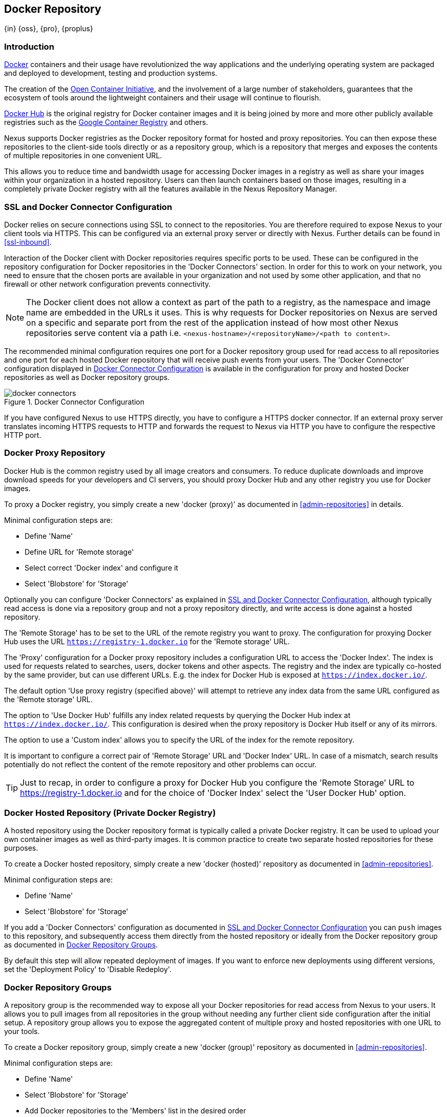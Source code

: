 [[docker]]
== Docker Repository
{in} {oss}, {pro}, {proplus}

[[docker-introduction]]
=== Introduction

https://www.docker.com/[Docker] containers and their usage have revolutionized the way applications and the underlying
operating system are packaged and deployed to development, testing and production systems.

The creation of the http://opencontainers.org/[Open Container Initiative], and the involvement of a large number of
stakeholders, guarantees that the ecosystem of tools around the lightweight containers and their usage will continue to
flourish.

https://hub.docker.com/[Docker Hub] is the original registry for Docker container images and it is being joined by more
and more other publicly available registries such as the https://cloud.google.com/container-registry/[Google Container
Registry] and others.

Nexus supports Docker registries as the Docker repository format for hosted and proxy repositories. You can then expose
these repositories to the client-side tools directly or as a repository group, which is a repository that merges and
exposes the contents of multiple repositories in one convenient URL.

This allows you to reduce time and bandwidth usage for accessing Docker images in a registry as well as share your
images within your organization in a hosted repository. Users can then launch containers based on those images,
resulting in a completely private Docker registry with all the features available in the Nexus Repository Manager.

[[docker-ssl-connector]]
=== SSL and Docker Connector Configuration

Docker relies on secure connections using SSL to connect to the repositories. You are therefore required to expose Nexus
to your client tools via HTTPS. This can be configured via an external proxy server or directly with Nexus. Further
details can be found in <<ssl-inbound>>.

Interaction of the Docker client with Docker repositories requires specific ports to be used. These can be configured in
the repository configuration for Docker repositories in the 'Docker Connectors' section. In order for this to work on
your network, you need to ensure that the chosen ports are available in your organization and not used by some other
application, and that no firewall or other network configuration prevents connectivity.

NOTE: The Docker client does not allow a context as part of the path to a registry, as the namespace and image name are
 embedded in the URLs it uses. This is why requests for Docker repositories on Nexus are served on a specific and separate
 port from the rest of the application instead of how most other Nexus repositories serve content via a path
 i.e. `<nexus-hostname>/<repositoryName>/<path to content>`.

The recommended minimal configuration requires one port for a Docker repository group used for read access to all
repositories and one port for each hosted Docker repository that will receive push events from your users. The 'Docker
Connector' configuration displayed in <<fig-docker-connectors>> is available in the configuration for proxy and hosted
Docker repositories as well as Docker repository groups.

[[fig-docker-connectors]]
.Docker Connector Configuration
image::figs/web/docker-connectors.png[scale=50]

If you have configured Nexus to use HTTPS directly, you have to configure a HTTPS docker connector. If an external proxy
server translates incoming HTTPS requests to HTTP and forwards the request to Nexus via HTTP you have to configure the
respective HTTP port.

[[docker-proxy]]
=== Docker Proxy Repository

Docker Hub is the common registry used by all image creators and consumers.  To reduce duplicate downloads and
improve download speeds for your developers and CI servers, you should proxy Docker Hub and any other registry
you use for Docker images.

To proxy a Docker registry, you simply create a new 'docker (proxy)' as documented in <<admin-repositories>> in
details.

Minimal configuration steps are:

- Define 'Name'
- Define URL for 'Remote storage'
- Select correct 'Docker index' and configure it
- Select 'Blobstore' for 'Storage'

Optionally you can configure 'Docker Connectors' as explained in <<docker-ssl-connector>>, although typically read
access is done via a repository group and not a proxy repository directly, and write access is done against a hosted
repository.

The 'Remote Storage' has to be set to the URL of the remote registry you want to proxy. The configuration for proxying
Docker Hub uses the URL `https://registry-1.docker.io` for the 'Remote storage' URL.

The 'Proxy' configuration for a Docker proxy repository includes a configuration URL to access the 'Docker Index'. The
index is used for requests related to searches, users, docker tokens and other aspects. The registry and the index are
typically co-hosted by the same provider, but can use different URLs. E.g. the index for Docker Hub is exposed at
`https://index.docker.io/`.

The default option 'Use proxy registry (specified above)' will attempt to retrieve any index data from the same URL
configured as the 'Remote storage' URL.

The option to 'Use Docker Hub' fulfills any index related requests by querying the Docker Hub index at
`https://index.docker.io/`. This configuration is desired when the proxy repository is Docker Hub itself or any of its
mirrors.

The option to use a 'Custom index' allows you to specify the URL of the index for the remote repository.

It is important to configure a correct pair of 'Remote Storage' URL and 'Docker Index' URL. In case of a mismatch,
search results potentially do not reflect the content of the remote repository and other problems can occur.

TIP: Just to recap, in order to configure a proxy for Docker Hub you configure the 'Remote Storage' URL to
https://registry-1.docker.io and for the choice of 'Docker Index' select the 'User Docker Hub' option.

[[docker-hosted]]
=== Docker Hosted Repository (Private Docker Registry)

A hosted repository using the Docker repository format is typically called a private Docker registry. It can be used to
upload your own container images as well as third-party images. It is common practice to create two separate hosted
repositories for these purposes.

To create a Docker hosted repository, simply create a new 'docker (hosted)' repository as documented in
<<admin-repositories>>.

Minimal configuration steps are:

- Define 'Name'
- Select 'Blobstore' for 'Storage'

If you add a 'Docker Connectors' configuration as documented in <<docker-ssl-connector>> you can `push` images to this
repository, and subsequently access them directly from the hosted repository or ideally from the Docker repository group
as documented in <<docker-group>>.

By default this step will allow repeated deployment of images. If you want to enforce new deployments using different
versions, set the 'Deployment Policy' to 'Disable Redeploy'.

[[docker-group]]
=== Docker Repository Groups

A repository group is the recommended way to expose all your Docker repositories for read access from Nexus to your
users. It allows you to pull images from all repositories in the group without needing any further client side
configuration after the initial setup. A repository group allows you to expose the aggregated content of multiple proxy
and hosted repositories with one URL to your tools.

To create a Docker repository group, simply create a new 'docker (group)' repository as documented in
<<admin-repositories>>.

Minimal configuration steps are:

- Define 'Name'
- Select 'Blobstore' for 'Storage'
- Add Docker repositories to the 'Members' list in the desired order

Typically the member list includes a mixture of proxy and hosted repositories to allow access to public as well as private
images.

Using the 'Docker Connectors' port of the repository group and the Nexus URL in your client tool gives you access to the
container images in all repositories from the group. Any new images added as well as any new repositories added to the
group will automatically be available.

TIP: Check out this repository configuration demonstrated in link:https://www.youtube.com/watch?v=oxCztw5MfAw[a video].

=== Authentication

The first invocation of any command against a Nexus Docker connector and therefore a Docker repository or repository
group triggers a login request. Provide the Nexus username and password as well as an email address to Docker. This
authentication is persisted in `~/.docker/config.json` and reused for any subsequent interaction.

=== Accessing Docker Repositories

////
TBD link to browse chapter once we got it
////

You can browse Docker repositories in the Nexus user interface inspecting the components and assets and their details.

When using the 'docker' command line client or any other tools using it indirectly the common structure for commands can
be:

----
docker <command> <nexus-hostname>:<repository-port>/<namespace>/<image>:<tag>
docker search <nexus-hostname>:<repository-port>/<search-term>

----

with

command:: a docker command such a 'push' or 'pull'
nexus-hostname:: the IP number or hostname of your Nexus server
repository-port:: the port configured as the Docker connector for the specific repository or repository group
namespace:: the namespace of the specific image reflecting the owner
image:: the name of the Docker image
tag:: the optional tag of the image, defaulting to 'latest' when omitted
search-term:: the search term or name of the image to search for

The most important aspects are to know and use the correct hostname for the Nexus server and the port for the desired
repository or repository group.

[[docker-search]]
=== Searching

Searching for Docker images can be performed in the Nexus user interface as described in <<search-components>>. This
search will find all Docker images that are currently stored in Nexus repositories, either because they have been pushed
to a hosted repository or they have been proxied from an upstream repository and cached in Nexus.

The more common use case for a Docker user is to search for images on the command line:

----
$ docker search postgres
NAME      DESCRIPTION                                  STARS  OFFICIAL  AUTOMATED
postgres  The PostgreSQL object-relational database... 1025   [OK]
...
----

By default this search uses Docker Hub as preconfigured in Docker and will only find images available there. A more
powerful search is provided by Nexus when searching against a Docker repository group with the syntax

----
docker search <nexus-hostname>:<repository-port>/<search-term>
----

with

nexus-hostname:: the IP number or hostname of your Nexus server
repository-port:: the port configured as the Docker connector for the specific repository or repository group
search-term:: the search term or name of the image to search for


An example looking for a `postgres` image on a Nexus server running on the host `nexus.example.com` and exposing a
Docker repository group with a Docker connector port of 18443 looks like this:

----
docker search nexus.example.com:18443/postgres
----

The results include all Docker images found in the repositories that are part of the repository group. This includes any
private images you have pushed to your hosted repositories. In addition it includes all results returned from the remote
repositories configured as proxy repositories in the group.


[[docker-pull]]
=== Pulling Docker Images

Downloading Docker images, also known as pulling, from Nexus can be performed with the Docker `pull`.  The only
necessary additions are the hostname or IP address of the Nexus server as well as the Docker connector port for the
repository or repository group to download from:

----
docker pull <nexus-hostname>:<repository-port>/<image>
----

The preferred setup is to proxy all relevant sources of public/private images you want to use with Docker Hub being the
most common choice. Then configure one or more hosted repositories to contain your own images, and expose these
repositories through one Docker group repository.

Examples for various images from a Nexus server running on the host `nexus.example.com` and exposing a Docker
repository group with a Docker connector port of 18443 are:

----
docker pull nexus.example.com:18443/ubuntu
docker pull nexus.example.com:18443/bitnami/node
docker pull nexus.example.com:18443/postgres:9.4
----

These snippets download the official `ubuntu` image, the `node` image from the user `bitnami` and the version 9.4 of the
`postgres` image. Official images such as `ubuntu` or `postgres` belong to the `library` user on Docker Hub and will
therefore show up as `library/ubuntu` and `library/postgres` in Nexus.

After a successful `pull` you can start the container with `run`.

[[docker-push]]
=== Pushing Docker Images


Sharing a Docker image can be achieved, by publishing it to a hosted repository in Nexus. This is completely private and
requires you to `tag` and `push` the image. To tag an image, the image identifier (imageId) is required.  It is listed
when showing the list of all images with `docker images`. Syntax and an example are for creating a tag are

----
docker tag <imageId>  <nexus-hostname>:<repository-port>/<image>:<tag>
docker tag af340544ed62 nexus.example.com:18444/hello-world:mytag
----

Once the tag, which can be equivalent to a version, is created successfully, you can confirm its creation with `docker
images` and issue the push with the syntax:

----
docker push <nexus-hostname>:<repository-port>/<image>:<tag>
----

IMPORTANT: Note that the repository port needs to be the Docker connector port configured for the *hosted*
repository to which you want to push to. You can not push to a repository group or a proxy repository.


A sample output could look like t

----
$ docker push nexus.example.com:18444/hello-world:labeltest
The push refers to a repository [nexus.example.com:18444/hello-world] (len: 1)
Sending image list
Pushing repository nexus.example.com:18444/hello-world (1 tags)
535020c3e8ad: Image successfully pushed
af340544ed62: Image successfully pushed
Pushing tag for rev [af340544ed62] on
{https://nexus.example.com:18444/repository/docker-internal/v1/repositories/hello-world/tags/labeltest}
----

Now, this updated image is available in Nexus and can be pulled by anyone with access to the repository, or the
repository group, containing the image. Pulling the image from the repository group exposed at port 18443 can be done
with:

----
docker pull nexus.example.com:18443/hello-world:labeltest
----

Prior to push, and depending on your Nexus configuration, Nexus login credentials may be required before a push
or pull can occur.

TIP: Searching, Browsing, Pushing and Pulling are all showcased in link:https://www.youtube.com/watch?v=Z2jH9LgeeI8[this video].

////
/* Local Variables: */
/* ispell-personal-dictionary: "ispell.dict" */
/* End:             */
////
